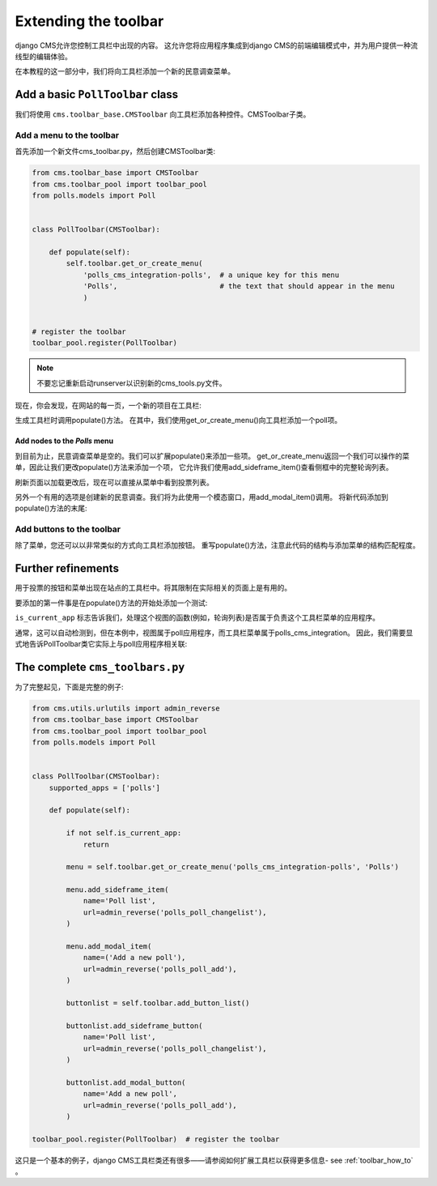 .. _toolbar_introduction:

#####################
Extending the toolbar
#####################

django CMS允许您控制工具栏中出现的内容。
这允许您将应用程序集成到django CMS的前端编辑模式中，并为用户提供一种流线型的编辑体验。

在本教程的这一部分中，我们将向工具栏添加一个新的民意调查菜单。

*********************************
Add a basic ``PollToolbar`` class
*********************************

我们将使用 ``cms.toolbar_base.CMSToolbar`` 向工具栏添加各种控件。CMSToolbar子类。


Add a menu to the toolbar
=========================

首先添加一个新文件cms_toolbar.py，然后创建CMSToolbar类:

..  code-block:: python

    from cms.toolbar_base import CMSToolbar
    from cms.toolbar_pool import toolbar_pool
    from polls.models import Poll


    class PollToolbar(CMSToolbar):

        def populate(self):
            self.toolbar.get_or_create_menu(
                'polls_cms_integration-polls',  # a unique key for this menu
                'Polls',                        # the text that should appear in the menu
                )


    # register the toolbar
    toolbar_pool.register(PollToolbar)


..  note::

    不要忘记重新启动runserver以识别新的cms_tools.py文件。

现在，你会发现，在网站的每一页，一个新的项目在工具栏:

.. image:: /introduction/images/toolbar-polls.png
   :alt: The Polls menu in the toolbars
   :width: 630

生成工具栏时调用populate()方法。
在其中，我们使用get_or_create_menu()向工具栏添加一个poll项。


.. _add-nodes-to-polls-menu:

Add nodes to the *Polls* menu
-----------------------------

到目前为止，民意调查菜单是空的。我们可以扩展populate()来添加一些项。
get_or_create_menu返回一个我们可以操作的菜单，因此让我们更改populate()方法来添加一个项，
它允许我们使用add_sideframe_item()查看侧框中的完整轮询列表。

..  code-block:: python
    :emphasize-lines: 1, 8, 10-13

    from cms.utils.urlutils import admin_reverse
    [...]


    class PollToolbar(CMSToolbar):

        def populate(self):
            menu = self.toolbar.get_or_create_menu('polls_cms_integration-polls', 'Polls')

            menu.add_sideframe_item(
                name='Poll list',                              # name of the new menu item
                url=admin_reverse('polls_poll_changelist'),    # the URL it should open with
            )

刷新页面以加载更改后，现在可以直接从菜单中看到投票列表。

另外一个有用的选项是创建新的民意调查。我们将为此使用一个模态窗口，用add_modal_item()调用。
将新代码添加到populate()方法的末尾:

..  code-block:: python
    :emphasize-lines: 6-9

    class PollToolbar(CMSToolbar):

        def populate(self):
            [...]

            menu.add_modal_item(
                name='Add a new poll',                # name of the new menu item
                url=admin_reverse('polls_poll_add'),  # the URL it should open with
            )


Add buttons to the toolbar
==========================

除了菜单，您还可以以非常类似的方式向工具栏添加按钮。
重写populate()方法，注意此代码的结构与添加菜单的结构匹配程度。

..  code-block:: python
    :emphasize-lines: 3-13

    def populate(self):

        buttonlist = self.toolbar.add_button_list()

        buttonlist.add_sideframe_button(
            name='Poll list',
            url=admin_reverse('polls_poll_changelist'),
        )

        buttonlist.add_modal_button
            name='Add a new poll',
            url=admin_reverse('polls_poll_add'),
        )


*******************
Further refinements
*******************

用于投票的按钮和菜单出现在站点的工具栏中。将其限制在实际相关的页面上是有用的。

要添加的第一件事是在populate()方法的开始处添加一个测试:

..  code-block:: python
    :emphasize-lines: 3-4

        def populate(self):

            if not self.is_current_app:
                return

            [...]

``is_current_app`` 标志告诉我们，处理这个视图的函数(例如，轮询列表)是否属于负责这个工具栏菜单的应用程序。

通常，这可以自动检测到，但在本例中，视图属于poll应用程序，而工具栏菜单属于polls_cms_integration。
因此，我们需要显式地告诉PollToolbar类它实际上与poll应用程序相关联:

..  code-block:: python
    :emphasize-lines: 3

    class PollToolbar(CMSToolbar):

        supported_apps = ['polls']

 buttons/menu 将只出现在相关页面中。


********************************
The complete ``cms_toolbars.py``
********************************

为了完整起见，下面是完整的例子:

..  code-block:: python

    from cms.utils.urlutils import admin_reverse
    from cms.toolbar_base import CMSToolbar
    from cms.toolbar_pool import toolbar_pool
    from polls.models import Poll


    class PollToolbar(CMSToolbar):
        supported_apps = ['polls']

        def populate(self):

            if not self.is_current_app:
                return

            menu = self.toolbar.get_or_create_menu('polls_cms_integration-polls', 'Polls')

            menu.add_sideframe_item(
                name='Poll list',
                url=admin_reverse('polls_poll_changelist'),
            )

            menu.add_modal_item(
                name=('Add a new poll'),
                url=admin_reverse('polls_poll_add'),
            )

            buttonlist = self.toolbar.add_button_list()

            buttonlist.add_sideframe_button(
                name='Poll list',
                url=admin_reverse('polls_poll_changelist'),
            )

            buttonlist.add_modal_button(
                name='Add a new poll',
                url=admin_reverse('polls_poll_add'),
            )

    toolbar_pool.register(PollToolbar)  # register the toolbar

这只是一个基本的例子，django CMS工具栏类还有很多——请参阅如何扩展工具栏以获得更多信息- see
:ref:`toolbar_how_to` 。
